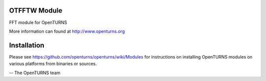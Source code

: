 .. image:: https://github.com/openturns/otfftw/actions/workflows/build.yml/badge.svg?branch=master
    :target: https://github.com/openturns/otfftw/actions/workflows/build.yml

OTFFTW Module
=============

FFT module for OpenTURNS

More information can found at http://www.openturns.org


Installation
============
Please see https://github.com/openturns/openturns/wiki/Modules
for instructions on installing OpenTURNS modules on various platforms from binaries or sources.

-- The OpenTURNS team
